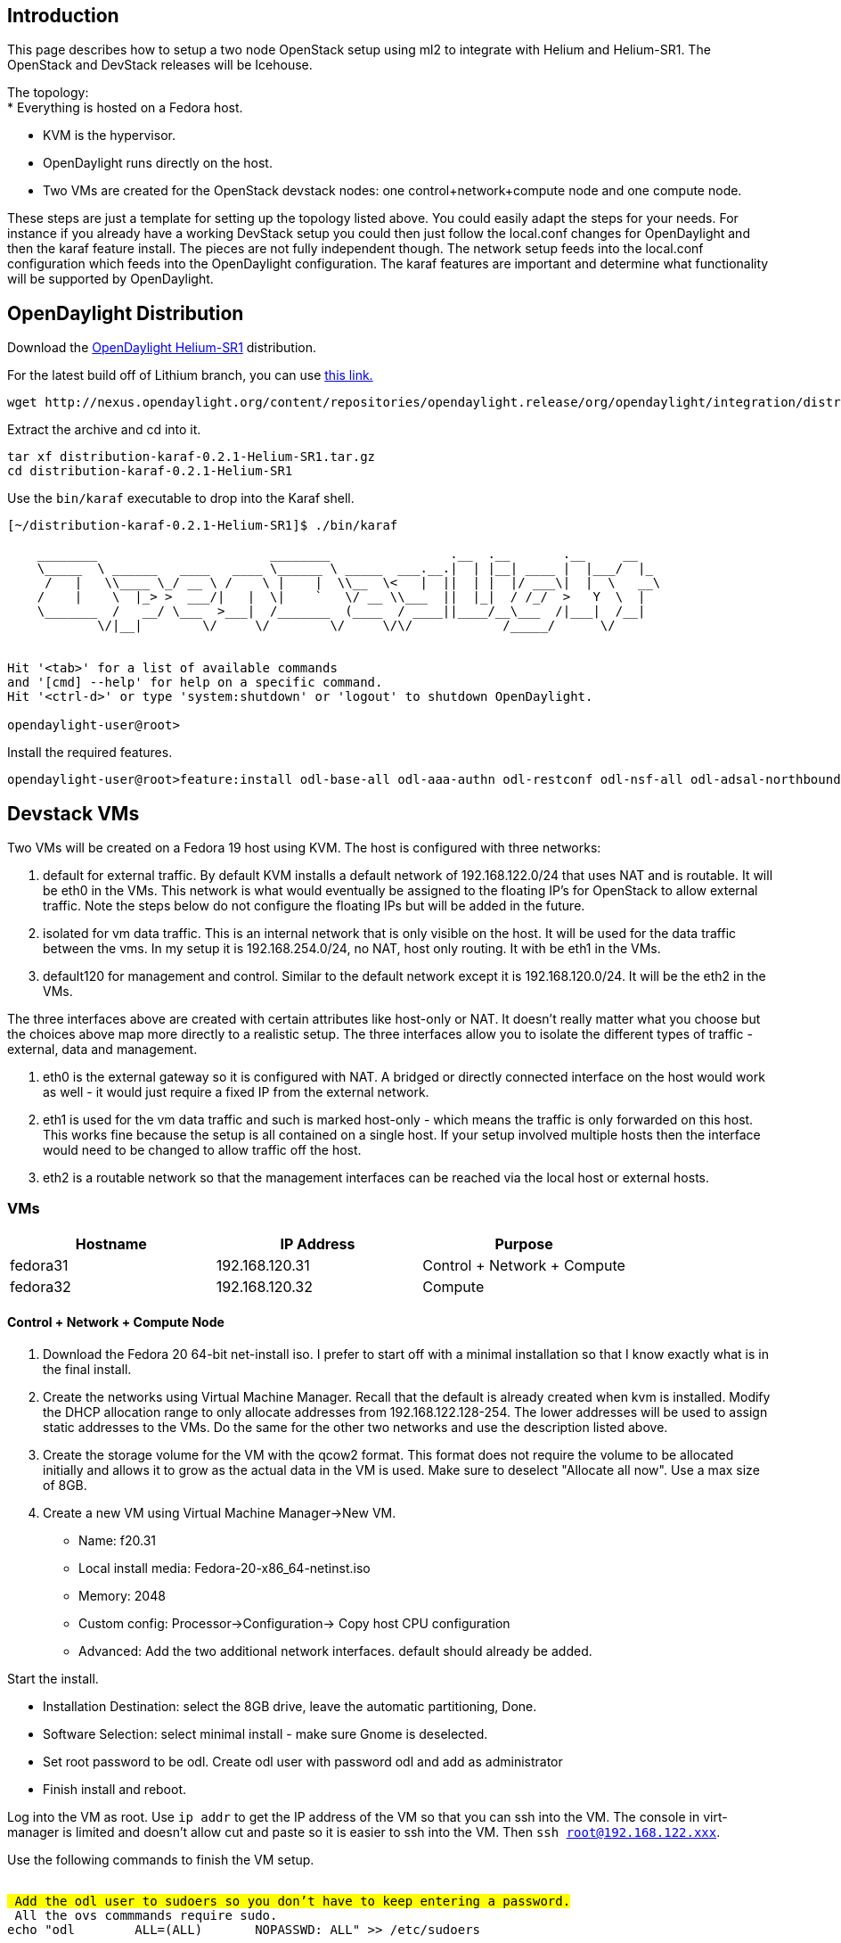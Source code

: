[[introduction]]
== Introduction

This page describes how to setup a two node OpenStack setup using ml2 to
integrate with Helium and Helium-SR1. The OpenStack and DevStack
releases will be Icehouse.

The topology: +
* Everything is hosted on a Fedora host.

* KVM is the hypervisor.
* OpenDaylight runs directly on the host.
* Two VMs are created for the OpenStack devstack nodes: one
control+network+compute node and one compute node.

These steps are just a template for setting up the topology listed
above. You could easily adapt the steps for your needs. For instance if
you already have a working DevStack setup you could then just follow the
local.conf changes for OpenDaylight and then the karaf feature install.
The pieces are not fully independent though. The network setup feeds
into the local.conf configuration which feeds into the OpenDaylight
configuration. The karaf features are important and determine what
functionality will be supported by OpenDaylight.

[[opendaylight-distribution]]
== OpenDaylight Distribution

Download the
http://www.opendaylight.org/software/downloads/helium-sr1[OpenDaylight
Helium-SR1] distribution.

For the latest build off of Lithium branch, you can use
https://nexus.opendaylight.org/content/repositories/opendaylight.snapshot/org/opendaylight/integration/distribution-karaf/0.3.0-SNAPSHOT/[this
link.]

----------------------------------------------------------------------------------------------------------------------------------------------------------------------------------------
wget http://nexus.opendaylight.org/content/repositories/opendaylight.release/org/opendaylight/integration/distribution-karaf/0.2.1-Helium-SR1/distribution-karaf-0.2.1-Helium-SR1.tar.gz
----------------------------------------------------------------------------------------------------------------------------------------------------------------------------------------

Extract the archive and cd into it.

-------------------------------------------------
tar xf distribution-karaf-0.2.1-Helium-SR1.tar.gz
cd distribution-karaf-0.2.1-Helium-SR1
-------------------------------------------------

Use the `bin/karaf` executable to drop into the Karaf shell.

-------------------------------------------------------------------------------------------
[~/distribution-karaf-0.2.1-Helium-SR1]$ ./bin/karaf
                                                                                           
    ________                       ________                .__  .__       .__     __       
    \_____  \ ______   ____   ____ \______ \ _____  ___.__.|  | |__| ____ |  |___/  |_     
     /   |   \\____ \_/ __ \ /    \ |    |  \\__  \<   |  ||  | |  |/ ___\|  |  \   __\    
    /    |    \  |_> >  ___/|   |  \|    `   \/ __ \\___  ||  |_|  / /_/  >   Y  \  |      
    \_______  /   __/ \___  >___|  /_______  (____  / ____||____/__\___  /|___|  /__|      
            \/|__|        \/     \/        \/     \/\/            /_____/      \/          
                                                                                           

Hit '<tab>' for a list of available commands
and '[cmd] --help' for help on a specific command.
Hit '<ctrl-d>' or type 'system:shutdown' or 'logout' to shutdown OpenDaylight.

opendaylight-user@root>
-------------------------------------------------------------------------------------------

Install the required features.

----------------------------------------------------------------------------------------------------------------------------------------------------------------------------------------
opendaylight-user@root>feature:install odl-base-all odl-aaa-authn odl-restconf odl-nsf-all odl-adsal-northbound odl-mdsal-apidocs odl-ovsdb-openstack odl-ovsdb-northbound odl-dlux-core
----------------------------------------------------------------------------------------------------------------------------------------------------------------------------------------

[[devstack-vms]]
== Devstack VMs

Two VMs will be created on a Fedora 19 host using KVM. The host is
configured with three networks:

1.  default for external traffic. By default KVM installs a default
network of 192.168.122.0/24 that uses NAT and is routable. It will be
eth0 in the VMs. This network is what would eventually be assigned to
the floating IP's for OpenStack to allow external traffic. Note the
steps below do not configure the floating IPs but will be added in the
future.
2.  isolated for vm data traffic. This is an internal network that is
only visible on the host. It will be used for the data traffic between
the vms. In my setup it is 192.168.254.0/24, no NAT, host only routing.
It with be eth1 in the VMs.
3.  default120 for management and control. Similar to the default
network except it is 192.168.120.0/24. It will be the eth2 in the VMs.

The three interfaces above are created with certain attributes like
host-only or NAT. It doesn't really matter what you choose but the
choices above map more directly to a realistic setup. The three
interfaces allow you to isolate the different types of traffic -
external, data and management.

1.  eth0 is the external gateway so it is configured with NAT. A bridged
or directly connected interface on the host would work as well - it
would just require a fixed IP from the external network.
2.  eth1 is used for the vm data traffic and such is marked host-only -
which means the traffic is only forwarded on this host. This works fine
because the setup is all contained on a single host. If your setup
involved multiple hosts then the interface would need to be changed to
allow traffic off the host.
3.  eth2 is a routable network so that the management interfaces can be
reached via the local host or external hosts.

[[vms]]
=== VMs

[cols=",,",options="header",]
|=====================================================
|Hostname |IP Address |Purpose
|fedora31 |192.168.120.31 |Control + Network + Compute
|fedora32 |192.168.120.32 |Compute
|=====================================================

[[control-network-compute-node]]
==== Control + Network + Compute Node

1.  Download the Fedora 20 64-bit net-install iso. I prefer to start off
with a minimal installation so that I know exactly what is in the final
install.
2.  Create the networks using Virtual Machine Manager. Recall that the
default is already created when kvm is installed. Modify the DHCP
allocation range to only allocate addresses from 192.168.122.128-254.
The lower addresses will be used to assign static addresses to the VMs.
Do the same for the other two networks and use the description listed
above.
3.  Create the storage volume for the VM with the qcow2 format. This
format does not require the volume to be allocated initially and allows
it to grow as the actual data in the VM is used. Make sure to deselect
"Allocate all now". Use a max size of 8GB.
4.  Create a new VM using Virtual Machine Manager->New VM.

* Name: f20.31
* Local install media: Fedora-20-x86_64-netinst.iso
* Memory: 2048
* Custom config: Processor->Configuration-> Copy host CPU configuration
* Advanced: Add the two additional network interfaces. default should
already be added.

Start the install.

* Installation Destination: select the 8GB drive, leave the automatic
partitioning, Done.
* Software Selection: select minimal install - make sure Gnome is
deselected.
* Set root password to be odl. Create odl user with password odl and add
as administrator
* Finish install and reboot.

Log into the VM as root. Use `ip addr` to get the IP address of the VM
so that you can ssh into the VM. The console in virt-manager is limited
and doesn't allow cut and paste so it is easier to ssh into the VM. Then
`ssh root@192.168.122.xxx`.

Use the following commands to finish the VM setup.

`` +
`# Add the odl user to sudoers so you don't have to keep entering a password.` +
`# All the ovs commmands require sudo.` +
`echo "odl        ALL=(ALL)       NOPASSWD: ALL" >> /etc/sudoers` +
`` +
`# Disable selinux to avoid any problems` +
`setenforce 0` +
`sed -i -e 's/SELINUX=enforcing/SELINUX=permissive/g' /etc/selinux/config` +
`` +
`# Use iptables instead of firewalld since that is what OpenStack uses.` +
`systemctl stop firewalld.service` +
`systemctl disable firewalld.service` +
`yum install -y iptables-services` +
`touch /etc/sysconfig/iptables` +
`systemctl enable iptables.service` +
`systemctl start iptables.service` +
`` +
`# Use network service instead of NetworkManager so` +
`# that we can uniquely define everything.` +
`systemctl stop NetworkManager.service` +
`systemctl disable NetworkManager.service` +
`systemctl enable network` +
`systemctl start network` +
`` +
`# Configure the network interfaces:` +
`# eth0: public` +
`# eth1: data` +
`# eth2: management and control` +
`cd /etc/sysconfig/network-scripts` +
`sed -i -e 's/^BOOTPROTO.*$/BOOTPROTO=none/' ifcfg-eth0` +
`sed -i -e 's/^BOOTPROTO.*$/BOOTPROTO=none/' ifcfg-eth1` +
`sed -i -e 's/^BOOTPROTO.*$/BOOTPROTO=none/' ifcfg-eth2` +
`sed -i -e 's/^ONBOOT.*$/ONBOOT=yes/' ifcfg-eth1` +
`sed -i -e 's/^ONBOOT.*$/ONBOOT=yes/' ifcfg-eth2` +
`sed -i -e 's/^UUID/#UUID/' ifcfg-eth0` +
`sed -i -e 's/^UUID/#UUID/' ifcfg-eth1` +
`sed -i -e 's/^UUID/#UUID/' ifcfg-eth2` +
`echo "IPADDR=$ipaddr" >> ifcfg-eth2` +
`echo "NETMASK=255.255.255.0" >> ifcfg-eth2` +
`echo "GATEWAY=192.168.120.1" >> ifcfg-eth2` +
`echo "DNS1=192.168.1.1" >> ifcfg-eth2` +
`` +
`# Add nodes in the setup to the hosts files.` +
`hostnamectl set-hostname fedora31` +
`echo "192.168.120.31 fedora31" >> /etc/hosts` +
`echo "192.168.120.32 fedora32" >> /etc/hosts` +
`` +
`# Install other applications.` +
`yum install -y git wget unzip net-tools bridge-utils` +
`` +
`# Setup samba to make is easier to transfer files back and forth.` +
`yum install samba` +
`chmod 777 /opt` +
`yum install -y samba` +
`yum install -y samba-client` +
`cat <<EOT>> /etc/samba/smb.conf` +
`[opt]` +
`        path = /opt` +
`        public = yes` +
`        writable = yes` +
`EOT` +
`echo -e "odl\nodl\n" | smbpasswd -a root` +
`echo -e "odl\nodl\n" | smbpasswd -a odl` +
`systemctl enable smb.service` +
`systemctl start smb.service` +
`smbcontrol smbd reload-config` +
`` +
`# Setup iptables to allow remote access to samba service` +
`iptables -I INPUT 2 -p udp -m udp --dport 137 -j ACCEPT` +
`iptables -I INPUT 2 -p udp -m udp --dport 138 -j ACCEPT` +
`iptables -I INPUT 2 -m state --state NEW -m tcp -p tcp --dport 139 -j ACCEPT` +
`iptables -I INPUT 2 -m state --state NEW -m tcp -p tcp --dport 445 -j ACCEPT` +
`iptables-save > /etc/sysconfig/iptables` +
`` +
`# Install the all important openvswitch.` +
`yum install -y openvswitch` +
`systemctl enable openvswitch` +
`systemctl start openvswitch` +
`lsmod | grep openv` +
`` +
`# Install mininet if you want it.` +
`#cd /opt` +
`#git clone git://github.com/mininet/mininet` +
`#git checkout -b 2.1.0p1 2.1.0p1` +
`#mininet/util/install.sh -n` +
`` +
`# Set up password-less ssh.` +
`# Later you will scp over the keys from the host.` +
`su - odl` +
`mkdir ~/.ssh` +
`chmod 700 .ssh` +
`` +
`# scp over id_pub.rsa. Do the next four commands from the host.` +
`export HOSTIP=192.168.120.31` +
`ssh odl@${HOSTIP} 'mkdir -p /home/odl/.ssh'` +
`scp /home/shague/.ssh/id_rsa.pub odl@${HOSTIP}:/home/odl/.ssh/authorized_keys` +
`ssh odl@${HOSTIP} 'chmod  700 /home/odl/.ssh'` +
`ssh odl@${HOSTIP} 'chmod  600 /home/odl/.ssh/*'` +
`# Do the same for root.` +
`sudo cp -rf ~odl/.ssh ~root` +
`` +
`# I like to add history search to recover previous commands.` +
`cat <<EOT>> ~/.bashrc` +
`# Bind Page UP/Page DOWN to the history search` +
`bind '"\e[A":history-search-backward'` +
`bind '"\e[B":history-search-forward'` +
`EOT` +
`` +
`mkdir -p /opt/tools` +
`git clone https://github.com/shague/odl_tools.git /opt/tools` +
`` +
`# Install devstack.` +
`git clone git://github.com/openstack-dev/devstack.git /opt/devstack` +
`# Switch to the Icehouse release` +
`cd /opt/devstack` +
`git checkout -b stable/icehouse origin/stable/icehouse` +
`` +
`# Check for any patches to OpenStack or devstack.` +
`# https://review.openstack.org/#/c/91844/` +
`` +
`# Log out and ssh back in as odl user.`

On your host you can use the following to transfer files back and forth
to the guest VMs:

`` +
`sudo mkdir /mnt/fedora31` +
`sudo mount -t cifs -o rw,username=odl,password=odl //192.168.120.31/opt /mnt/fedora31`

Reboot the VM and ssh back in.

Copy the tools and patches into the /opt/tools directory. Mount the opt
dir as above and copy the tools into the dir.

Use the following local.conf:

`` +
`[[local|localrc]]` +
`LOGFILE=/opt/logs/stack/stack.sh.log` +
`# Logging Section` +
`SCREEN_LOGDIR=/opt/logs/stack` +
`LOG_COLOR=False` +
`# Prevent refreshing of dependencies and DevStack recloning` +
`OFFLINE=True` +
`RECLONE=no` +
`VERBOSE=True` +
`` +
`disable_all_services` +
`` +
`# Core compute (glance+keystone+nova+vnc)` +
`enable_service g-api g-reg key n-api n-crt n-obj n-cpu n-cond n-sch n-novnc n-xvnc n-cauth` +
`# dashboard` +
`enable_service horizon` +
`# network` +
`# openvswitch, ml2` +
`#enable_service neutron q-agt q-dhcp q-l3 q-meta q-svc` +
`# opendaylight` +
`enable_service neutron q-dhcp q-l3 q-meta q-svc odl-compute` +
`# additional services` +
`enable_service mysql qpid tempest` +
`# load-balancer` +
`#enable_service q-lbaas` +
`` +
`#PUBLIC_INTERFACE=eth2` +
` ` +
`# Only needed on compute node` +
`HOST_IP=192.168.120.31` +
`HOST_NAME=fedora31` +
`SERVICE_HOST_NAME=fedora31` +
`SERVICE_HOST=192.168.120.31` +
`Q_HOST=$SERVICE_HOST` +
`` +
`#Q_PLUGIN=openvswitch` +
`#ENABLE_TENANT_VLANS=True` +
`#TENANT_VLAN_RANGE=2000:2999` +
`#PHYSICAL_NETWORK=physnet1` +
`## If using OVS_BRIDGE_MAPPINGS, you need to manually add the bridges.` +
`##OVS_BRIDGE_MAPPINGS=physnet1:br-eth1,physnet3:br-eth3` +
`##OVS_BRIDGE_MAPPINGS=physnet1:br-eth1` +
`#OVS_PHYSICAL_BRIDGE=br-eth1` +
`` +
`#FLAT_INTERFACE=eth1` +
`#FLAT_NETWORK_BRIDGE=br-eth1` +
`#PHYSICAL_NETWORK=physnet1` +
`#OVS_PHYSICAL_BRIDGE=br-eth1` +
`##Q_ML2_TENANT_NETWORK_TYPE=vlan` +
`#ENABLE_TENANT_TUNNELS=False` +
`#Q_AGENT_EXTRA_OVS_OPTS=(tenant_network_type=local)` +
`` +
`# openvswitch ml2` +
`#Q_PLUGIN=ml2` +
`#Q_ML2_PLUGIN_MECHANISM_DRIVERS=openvswitch,linuxbridge` +
`#Q_ML2_PLUGIN_TYPE_DRIVERS=flat,vlan` +
`##ML2_VLAN_RANGES=physnet1:2000:2999,physnet3:3000:3999` +
`#ML2_VLAN_RANGES=physnet1:2000:2999` +
`#ENABLE_TENANT_VLANS=True` +
`#PHYSICAL_NETWORK=physnet1` +
`#OVS_PHYSICAL_BRIDGE=br-eth1` +
`## If using OVS_BRIDGE_MAPPINGS, you need to manually add the bridges.` +
`##OVS_BRIDGE_MAPPINGS=physnet1:br-eth1,physnet3:br-eth3` +
`##OVS_BRIDGE_MAPPINGS=physnet1:br-eth1` +
`` +
`## openvswitch ml2 vlan+tunnels` +
`#Q_PLUGIN=ml2` +
`## all mechanism and type drivers are enabled by default` +
`##Q_ML2_PLUGIN_MECHANISM_DRIVERS=openvswitch,linuxbridge` +
`##Q_ML2_PLUGIN_TYPE_DRIVERS=flat,vlan,gre,vxlan` +
`##ML2_VLAN_RANGES=physnet1:2000:2999,physnet3:3000:3999` +
`#ML2_VLAN_RANGES=physnet1:2000:2999` +
`#ENABLE_TENANT_VLANS=True` +
`##ENABLE_TENANT_TUNNELS=True` +
`#PHYSICAL_NETWORK=physnet1` +
`#OVS_PHYSICAL_BRIDGE=br-eth1` +
`## If using OVS_BRIDGE_MAPPINGS, you need to manually add the bridges.` +
`##OVS_BRIDGE_MAPPINGS=physnet1:br-eth1,physnet3:br-eth3` +
`##OVS_BRIDGE_MAPPINGS=physnet1:br-eth1` +
`` +
`# opendaylight ml2 vlan and gre tunnels` +
`ODL_MGR_IP=192.168.120.1` +
`Q_PLUGIN=ml2` +
`Q_ML2_PLUGIN_MECHANISM_DRIVERS=openvswitch,linuxbridge,opendaylight` +
`Q_ML2_PLUGIN_TYPE_DRIVERS=vlan,gre,vxlan` +
`ML2_VLAN_RANGES=physnet1:2000:2999` +
`ENABLE_TENANT_VLANS=True` +
`##ENABLE_TENANT_TUNNELS=True` +
`##Q_ML2_TENANT_NETWORK_TYPE=gre` +
`##PHYSICAL_NETWORK=physnet1` +
`##OVS_PHYSICAL_BRIDGE=br-eth1` +
`##OVS_BRIDGE_MAPPINGS=physnet1:eth1,physnet3:eth3` +
`##OVS_BRIDGE_MAPPINGS=physnet1:br-eth1` +
`##ODL_PROVIDER_MAPPINGS=physnet1:eth1` +
`##NEUTRON_REPO=https://github.com/CiscoSystems/neutron.git` +
`##NEUTRON_BRANCH=odl_ml2` +
`` +
`VNCSERVER_PROXYCLIENT_ADDRESS=192.168.120.31` +
`VNCSERVER_LISTEN=0.0.0.0` +
`` +
`#FLOATING_RANGE=192.168.122.8/29` +
`#PUBLIC_NETWORK_GATEWAY=192.168.122.1` +
`#Q_FLOATING_ALLOCATION_POOL=start=192.168.122.10,end=192.168.122.14` +
`MYSQL_HOST=$SERVICE_HOST` +
`RABBIT_HOST=$SERVICE_HOST` +
`GLANCE_HOSTPORT=$SERVICE_HOST:9292` +
`KEYSTONE_AUTH_HOST=$SERVICE_HOST` +
`KEYSTONE_SERVICE_HOST=$SERVICE_HOST` +
` ` +
`MYSQL_PASSWORD=mysql` +
`RABBIT_PASSWORD=rabbit` +
`QPID_PASSWORD=rabbit` +
`SERVICE_TOKEN=service` +
`SERVICE_PASSWORD=admin` +
`ADMIN_PASSWORD=admin` +
`` +
`GLANCE_BRANCH=stable/icehouse` +
`HORIZON_BRANCH=stable/icehouse` +
`KEYSTONE_BRANCH=stable/icehouse` +
`NOVA_BRANCH=stable/icehouse` +
`NEUTRON_BRANCH=stable/icehouse` +
`SWIFT_BRANCH=stable/icehouse` +
`#CLIFF_BRANCH=stable/icehouse` +
`#TEMPEST_BRANCH=stable/icehouse` +
`CINDER_BRANCH=stable/icehouse` +
`HEAT_BRANCH=stable/icehouse` +
`TROVE_BRANCH=stable/icehouse` +
`CEILOMETER_BRANCH=stable/icehouse` +
`` +
`[[post-config|/etc/neutron/plugins/ml2/ml2_conf.ini]]` +
`[ml2_odl]` +
`url=http://192.168.120.1:8080/controller/nb/v2/neutron` +
`username=admin` +
`password=admin` +
`` +
`[agent]` +
`minimize_polling=True`

Set OFFLINE to False and RECLONE to yes for the first run. This will
ensure that all the openstack components are downloaded and installed.
After a successful run, reset the values back to True and no. This will
lock your devstack.

Some things to note in the local.conf:

* disable_all_services: start off clean and add everything you want
* enable_service odl-compute: This is how openstack and opendaylight
integrate
* ODL_PROVIDER_MAPPINGS=physnet1:eth1: This value should be set by
default with devstack so you don't need to change this value. This value
is similar to OVS_BRIDGE_MAPPINGS where the openstack physical network
is mapped to a bridge, but here it is mapped to the physical network
interface. You will notice later in the neutron cli that the physnet1 is
specified. This instructs OpenDaylight to use the eth1 interface for the
vlan traffic between the guests. You could add additional interfaces to
support more networks by using:
ODL_PROVIDER_MAPPINGS=physnet1:eth1,physnet3:eth3 and indicating the
physnetN in the neutron cli.
* url=http://192.168.120.1:8080/controller/nb/v2/neutron: This is the
address of the OpenDaylight controller which in our setup is running on
the host at 192.168.120.1.

Start up stack.sh for the first run and see if it comes up. Add the
patches below and runs stack.sh again. When it looks good (which means
your tests worked) set OFFLINE to True and RECLONE to no to lock the
source down. DevStack uses these two config variables to determine when
yo download new source. If left to True and yes then each new stack.sh
will connect to the network and download any new source. This puts you
on the bleeding edge. It isn't so bad with our setup here, though, since
the branches are set with "GLANCE_BRANCH=stable/icehouse". I would still
suggest disabling the updates to remove any confusion. If you do want to
grab the latest you will need to use True and yes. If you want to us a
release after Icehouse then also modify or remove the BRANCH config.

I had issues with the mysql root password and resolved by resetting the
root password. You will see an error when you stack that says something
about passwords as shown below. This fix is only needed on the control
node since it only uses mysql. Somehow the mysql database has a
different root password that what is configured in the local.conf so we
need to set it to match the local.conf.

`` +
`2014-05-30 15:11:05.614 | + mysql -uroot -pmysql -h192.168.120.31 -e 'DROP DATABASE IF EXISTS keystone;'` +
`2014-05-30 15:11:05.616 | ERROR 1045 (28000): Access denied for user 'root'@'fedora31' (using password: YES)` +
`http://dev.mysql.com/doc/refman/5.5/en/default-privileges.html` +
`root password was "" so` +
`*** Also make sure PASSWORD matches what is in local.conf` +
`mysql --user=root --password="" mysql` +
`#shell> mysql -u root` +
`mysql> UPDATE mysql.user SET Password = PASSWORD('mysql')` +
`    -> WHERE User = 'root';` +
`mysql> FLUSH PRIVILEGES;` +
`mysql> exit`

Apply any patches. First checkout a branch to add your modifications: cd
/opt/devstack; git checkout -b tweaks.

\1. Icehouse does not have the vlan support. Post-Icehouse release
should have the patch already. https://review.openstack.org/#/c/91844/

`cd /opt/stack/neutron` +
`patch --verbose -p1 -i /opt/tools/os_vlan_patch.txt`

\2. Disable all the sql logging so it doesn't use up all the filesystem
space. This is only an issue if you use the setup a lot. By default
devstack sets up mysql to log all the sql commands. Our setup here only
has an 8Gb drive so this uses valuable space.

`cd /opt/devstack` +
`patch --verbose -p1 -i /opt/tools/sql_patch.txt`

- This patch was rejected for some reason so manually edit the file
since it is just a single edit of a conf file.

\3. Public bridge race conditions: +
https://review.openstack.org/#/c/99414/

`patch --verbose -p1 -i /opt/tools/maywait_patch.txt`

\4. Don't create any projects or networks during stack. By default stack
creates a demo and admin project with networks. OpenDaylight wants to
control the setup so I prefer to start off clean and avoid any
misunderstandings.

`patch --verbose -p1 -i /opt/tools/initial_network_patch.txt`

Rerun stack.sh. In between runs I use the /opt/tools/osreset.sh script.
This does a deeper clean of all the openstack files along with the
openvswitch logging. It calls unstack.sh as part of the process. Again,
this is all about getting a clean setup. It is amazing how remnants left
over from a previous stack can pollute the current stack.

Run some tests to see if the OpenDaylight and OpenStack integration
works.

`` +
`source openrc admin admin` +
`neutron net-create vlan-net --provider:network_type vlan --provider:segmentation_id 2001 --provider:physical_network physnet1` +
`neutron subnet-create vlan-net 10.100.1.0/24 --name vlan-subnet` +
`neutron router-create vlan-rtr` +
`sleep 2` +
`neutron router-interface-add vlan-rtr vlan-subnet` +
`source openrc admin admin` +
`nova boot --flavor m1.nano --image $(nova image-list | grep 'uec\s' | awk '{print $2}' | tail -1) --nic net-id=$(neutron net-list | grep -w vlan-net | awk '{print $2}') vm1 --availability_zone=nova:fedora31` +
`sleep 1` +
`nova get-vnc-console vm1 novnc` +
`` +
`ip netns` +
`sudo ip netns exec <namespace> ping 10.100.1.1` +
`sudo ip netns exec <namespace> ping 10.100.1.2` +
`sudo ip netns exec <namespace> ping 10.100.1.3`

The pings are to ensure the networking is correct. You could also ssh
into the vm1 or open the vcn console. You can also run the
/opt/tools/osdbg.sh script and see how all the interfaces, bridges,
ports and flows look.

Do another osreset.sh to clean the image and then shutdown,
`sudo shutdown now`. Next we will clone the image for the compute node.

[[compute-node]]
==== Compute Node

1.  Clone the f20.31 VM.
2.  Make note of the mac's for the three interfaces. The last three
octets for each interface will be different. We will need to change
those values in the cloned VM's ifcfg-ethx scripts.
3.  Start VM, login as root and make the following changes:

* ** hostnamectl set-hostname fedora32
** edit /etc/hosts localhost line to be fedora32
** cd /etc/network-scripts
** vi ifcfg-eth0, 1, 2
*** change mac for all three interfaces to the new value. You can look
back in virt-manager in the VM details or use `ip link` to see the macs.
*** eth2: also change ip to 192.168.120.32
** systemctl restart network

Use the following local.conf.

`` +
`[[local|localrc]]` +
`LOGFILE=/opt/logs/stack/stack.sh.log` +
`SCREEN_LOGDIR=/opt/logs/stack` +
`LOG_COLOR=False` +
`# Prevent refreshing of dependencies and DevStack recloning` +
`OFFLINE=True` +
`RECLONE=no` +
`VERBOSE=True` +
`` +
`disable_all_services` +
`# openvswitch` +
`#enable_service neutron q-agt n-cpu qpid n-novnc` +
`` +
`#opendaylight` +
`enable_service neutron q- n-cpu qpid n-novnc odl-compute` +
`` +
`HOST_IP=192.168.120.32` +
`HOST_NAME=fedora32` +
`SERVICE_HOST_NAME=fedora31` +
`SERVICE_HOST=192.168.120.31` +
`Q_HOST=$SERVICE_HOST` +
`` +
`#Q_PLUGIN=openvswitch` +
`#ENABLE_TENANT_VLANS=True` +
`#TENANT_VLAN_RANGE=2000:2999` +
`#PHYSICAL_NETWORK=physnet1` +
`#OVS_PHYSICAL_BRIDGE=br-eth1` +
`## If using OVS_BRIDGE_MAPPINGS, you need to create the bridges manually.` +
`##OVS_BRIDGE_MAPPINGS=physnet1:br-eth1` +
`` +
`# openvswitch ml2` +
`#Q_PLUGIN=ml2` +
`#Q_ML2_PLUGIN_MECHANISM_DRIVERS=openvswitch,linuxbridge` +
`#Q_ML2_PLUGIN_TYPE_DRIVERS=vlan,flat` +
`###ML2_VLAN_RANGES=physnet1:2000:2999,physnet3:3000:3999` +
`#ML2_VLAN_RANGES=physnet1:2000:2999` +
`#ENABLE_TENANT_VLANS=True` +
`#PHYSICAL_NETWORK=physnet1` +
`#OVS_PHYSICAL_BRIDGE=br-eth1` +
`## If using OVS_BRIDGE_MAPPINGS, you need to create the bridges manually.` +
`##OVS_BRIDGE_MAPPINGS=physnet1:br-eth1,physnet3:br-eth3` +
`##OVS_BRIDGE_MAPPINGS=physnet1:br-eth1` +
`` +
`# openvswitch ml2 vlan+tunnels` +
`#Q_PLUGIN=ml2` +
`# all mechanism and type drivers are enabled by default` +
`##Q_ML2_PLUGIN_MECHANISM_DRIVERS=openvswitch,linuxbridge` +
`##Q_ML2_PLUGIN_TYPE_DRIVERS=flat,vlan,gre,vxlan` +
`##ML2_VLAN_RANGES=physnet1:2000:2999,physnet3:3000:3999` +
`#ML2_VLAN_RANGES=physnet1:2000:2999` +
`#ENABLE_TENANT_VLANS=True` +
`#ENABLE_TENANT_TUNNELS=True` +
`#PHYSICAL_NETWORK=physnet1` +
`#OVS_PHYSICAL_BRIDGE=br-eth1` +
`## If using OVS_BRIDGE_MAPPINGS, you need to manually add the bridges.` +
`##OVS_BRIDGE_MAPPINGS=physnet1:br-eth1,physnet3:br-eth3` +
`##OVS_BRIDGE_MAPPINGS=physnet1:br-eth1` +
`` +
`# opendaylight ml2` +
`ODL_MGR_IP=192.168.120.1` +
`Q_PLUGIN=ml2` +
`#Q_ML2_PLUGIN_MECHANISM_DRIVERS=opendaylight` +
`##Q_ML2_PLUGIN_TYPE_DRIVERS=flat,vlan,gre,vxlan` +
`##ML2_VLAN_RANGES=physnet1:2000:2999,physnet3:3000-3999` +
`ENABLE_TENANT_VLANS=True` +
`ENABLE_TENANT_TUNNELS=True` +
`##Q_ML2_TENANT_NETWORK_TYPE=gre` +
`####PHYSICAL_NETWORK=physnet1` +
`####PHYSICAL_NETWORK=default` +
`####OVS_PHYSICAL_BRIDGE=br-eth1` +
`### If using OVS_BRIDGE_MAPPINGS, you need to create the bridges manually.` +
`###OVS_BRIDGE_MAPPINGS=physnet1:eth1:physnet3:eth3` +
`ODL_PROVIDER_MAPPINGS=physnet1:eth1` +
`##NEUTRON_REPO=https://github.com/CiscoSystems/neutron.git` +
`##NEUTRON_BRANCH=odl_ml2` +
`` +
`VNCSERVER_PROXYCLIENT_ADDRESS=192.168.120.32` +
`VNCSERVER_LISTEN=0.0.0.0` +
`` +
`#FLOATING_RANGE=192.168.122.0/28` +
`#PUBLIC_NETWORK_GATEWAY=192.168.122.1` +
`#Q_FLOATING_ALLOCATION_POOL=start=192.168.122.10,end=192.168.122.15` +
`` +
`MYSQL_HOST=$SERVICE_HOST` +
`RABBIT_HOST=$SERVICE_HOST` +
`GLANCE_HOSTPORT=$SERVICE_HOST:9292` +
`KEYSTONE_AUTH_HOST=$SERVICE_HOST` +
`KEYSTONE_SERVICE_HOST=$SERVICE_HOST` +
`` +
`MYSQL_PASSWORD=mysql` +
`RABBIT_PASSWORD=rabbit` +
`QPID_PASSWORD=rabbit` +
`SERVICE_TOKEN=service` +
`SERVICE_PASSWORD=admin` +
`ADMIN_PASSWORD=admin` +
`` +
`[[post-config|/etc/neutron/plugins/ml2/ml2_conf.ini]]` +
`[ml2_odl]` +
`url=http://192.168.120.1:8080/controller/nb/v2/neutron` +
`username=admin` +
`password=admin` +
`` +
`[agent]` +
`minimize_polling=True`

Now the big test. Repeat the previous test for fedora31. Make sure ODL
is running with the required features. stack.sh fedora31, create the
vlan network, subnet and router. Spin up vm1. Verify it looks good. Then
do the following to spin up a vm on fedora32. Run these commands on
fedora31 since that is the OpenStack control and network node.

`` +
`nova boot --flavor m1.nano --image $(nova image-list | grep 'uec\s' | awk '{print $2}' | tail -1) --nic net-id=$(neutron net-list | grep -w vlan-net | awk '{print $2}') vm2 --availability_zone=nova:fedora32` +
`sleep 1` +
`nova get-vnc-console vm2 novnc` +
`` +
`sudo ip netns exec <namespace> ping 10.100.1.4`

Run the /opt/tools/osdbg.sh script on both nodes. You should see
something similar to what is shown in the VLAN networking
troubleshooting section below.

The ports should be mapped as follows:

1.  qr-xxx: router port, 10.100.1.1
2.  eth1: vlan traffic
3.  tap-xxx: vm port, 10.100.1.2
4.  tap-xxx: dhcp port, 10.100.1.3

The relevant flows for vlan networking:

1.  Tagged traffic coming from the network is passed to the next table.
2.  Any traffic not matched by later flows from the local ports on the
bridge are dropped.
3.  Traffic coming from the vms is tagged and passed to the next table.
4.  Tagged broadcast traffic is flooded.
5.  Tagged traffic not matched by other flows is forwarded out the eth1
port to the network.
6.  Tagged traffic destined for on of the local ports is stripped of the
tagged and forwarded to the local port.

[[tunnels]]
== Tunnels

`` +
`source openrc admin admin` +
`neutron net-create vx-net --provider:network_type vxlan --provider:segmentation_id 1400` +
`neutron subnet-create vx-net 10.100.5.0/24 --name vx-subnet` +
`neutron router-create vx-rtr` +
`neutron router-interface-add vx-rtr vx-subnet` +
`nova boot --flavor m1.nano --image $(nova image-list | grep 'uec\s' | awk '{print $2}' | tail -1) --nic net-id=$(neutron net-list | grep -w vx-net | awk '{print $2}') vmvx1 --availability_zone=nova:fedora31` +
`nova boot --flavor m1.nano --image $(nova image-list | grep 'uec\s' | awk '{print $2}' | tail -1) --nic net-id=$(neutron net-list | grep -w vx-net | awk '{print $2}') vmvx2 --availability_zone=nova:fedora32` +
`nova get-vnc-console vmvx1 novnc` +
`nova get-vnc-console vmvx2 novnc`

Use the `osdbg.sh` script to dump the flows. They should look like what
is shown in the Tunnel Networking Troubleshooting section.

[[mininet]]
== Mininet

The current git repo of mininet supports OpenFlow 1.3 so there is no
need to patch the source. You can safely ignore any instructions
indicating needing to patch the source.

When using mininet with ovsdb you should not install the
odl-ovsdl-openstack feature. That feature is important when using
OpenStack and will take full control over the ovsdb and ovs instances
which is likely not what you want with mininet.

Also be aware that mininet seems to upset the openvswitch service. This
is only an issue if you want to stop and restart openvswitch via
`sudo systemctl restart openvswitch.service`. The service will fail to
restart if mininet has been run on the system during this boot cycle. A
reboot of the guest VM fixes the issue. Realize that running mininet
again will cause the issue again.

Disable auto configuration of bridges when connected to OpenDaylight
with ovsdb. By default the ODL ovsdb wants full controll over the
bridges. ovsdb will attempt to force the bridges to OpenFlow 1.3 and set
its controller to OpenDaylight. This causes duplicate datapath's within
the openflowplpugin and the connection will flap. The below modification
must be made before starting OpenDaylight.

`vi distribution-karaf-0.2.1-Helium-SR1/etc/custom.properties` +
`ovsdb.autoconfigurecontroller=false`

Install the required features. Also install odl-ovsdb-northbound if you
want to use the ovsdb northbound REST APIs.

`` +
`feature:install odl-base-all odl-aaa-authn odl-restconf odl-adsal-northbound odl-mdsal-apidocs odl-l2switch-switch` +
`feature:install odl-ovsdb-northbound`

Configure the ovsdb instance to connect to OpenDaylight:

`sudo ovs-vsctl set-manager tcp:192.168.120.1:6640`

Start mininet. The below will start mininet using OpenFlow 1.3 and
create a three-switch tree.

`` +
`sudo mn --mac --switch=ovsk,protocols=OpenFlow13 --controller=remote,ip=192.168.120.1,port=6653 --topo=tree,3`

The following are some example northbound REST APIs. Recognize that the
older ad-sal APIS use port 8080 and are identified with "nb/v2". The
ovsdb APIs are using "ovsdb/nb/v2". The newer md-sal APIs use port 8181
and restconf in the URI's. Also notice the use of config or operational
in the URI - to set a value you would use the config form and to see
current values use operational.

Use the following definitions for the variables:

* controllerHost: 192.168.120.1
* controllerPort: 8080, this is for ad-sal
* controllerPortMDSAL: 8181, this is for md-sal

`` +
`http://{{controllerHost}}:{{controllerPort}}/controller/nb/v2/connectionmanager/nodes/` +
`http://{{controllerHost}}:{{controllerPort}}/controller/nb/v2/connectionmanager/node/OVS/192.168.120.31:34987` +
`http://{{controllerHost}}:{{controllerPort}}/ovsdb/nb/v2/node/OVS/HOST1/tables/controller/rows` +
`` +
`http://{{controllerHost}}:{{controllerPortMDSAL}}/restconf/operational/opendaylight-inventory:nodes/` +
`http://{{controllerHost}}:{{controllerPortMDSAL}}/restconf/operational/network-topology:network-topology/` +
`http://localhost:8181/apidoc/explorer` +
`` +
`http://{{controllerHost}}:{{controllerPort}}/ovsdb/nb/v3/node` +
`http://{{controllerHost}}:{{controllerPort}}/ovsdb/nb/v3/node/OVS|192.168.120.31:48161` +
`http://{{controllerHost}}:{{controllerPort}}/ovsdb/nb/v3/node/OVS|192.168.120.31:48161/database/Open_vSwitch/table/Open_vSwitch`

The following pages detail the APIs:

https://wiki.opendaylight.org/view/OpenDaylight_Controller:REST_Reference_and_Authentication[ad-sal
REST APIs]

https://wiki.opendaylight.org/view/OpenDaylight_Controller:RESTCONF_Northbound_APIs[md-sal
REST APIs]

OVSDB:Northbound

[[troubleshooting]]
== Troubleshooting

[[odl-ovsdb-logging]]
=== ODL OVSDB Logging

By default the karaf distribution will log ovsdb at the INFO level. More
verbose logging can be enabled from the karaf shell with:

`log:set TRACE org.opendaylight.ovsdb` +
`log:set INFO org.opendaylight.ovsdb.lib` +
`log:set DEBUG org.opendaylight.ovsdb.openstack.netvirt.impl.TenantNetworkManagerImpl` +
`log:set INFO org.opendaylight.ovsdb.plugin.md.OvsdbInventoryManager` +
`log:set TRACE org.opendaylight.controller.networkconfig.neutron`

To see the logs you can use one of the two variants below:

`log:display` +
`log:tail ` +
`***hit ctrl-c to break from the log:tail`

You can also find the logs in: `data/log/karaf.log`

If you would like the logging enabled when starting the karaf shell add
similar lines to the cfg files:

`edit org.ops4j.pax.logging.cfg` +
`log4j.logger.org.opendaylight.ovsdb = TRACE` +
`log4j.logger.org.opendaylight.ovsdb.lib = INFO` +
`log4j.logger.org.opendaylight.ovsdb.openstack.netvirt.impl.TenantNetworkManagerImpl = DEBUG` +
`log4j.logger.org.opendaylight.ovsdb.plugin.md.OvsdbInventoryManager = INFO` +
`log4j.logger.org.opendaylight..controller.networkconfig.neutron = TRACE`

[[openstack-and-ovsdb]]
=== OpenStack and OVSDB

[[initial-connection-from-ovsdb-nodes-to-odl-ovsdb]]
==== Initial connection from ovsdb nodes to odl ovsdb

The following commands can be used to verify that the connection between
the node and odl is good. The example output below should be seen as
soon as the node connects to odl.

The simplest check to to see if the node has connected to odl. ODL will
be the Manager for the node and the connection status is seen via
is_connected. The value should be true if it is connected.

The br-int and br-ex bridges (or switches) will have the Controller set
to ODL also. The value for is_connected should be true if it is
connected. Your setup may not have br-ex since ODL will not create that
bridge and it is created via devstack. br-ex is also only created for
openstack network nodes and not simple compute nodes.

` sudo ovs-vsctl show` +
`e2e10ede-24c3-40af-9658-cef155b6d756` +
`    Manager "tcp:192.168.120.1:6640"` +
`        is_connected: true` +
`    Bridge br-int` +
`        Controller "tcp:192.168.120.1:6633"` +
`            is_connected: true` +
`        fail_mode: secure` +
`        Port br-int` +
`            Interface br-int` +
`    Bridge br-ex` +
`        Controller "tcp:192.168.120.1:6633"` +
`            is_connected: true` +
`        Port br-ex` +
`            Interface br-ex` +
`                type: internal` +
`    ovs_version: "2.3.0"`

Next check that the ODL OVSDB has successfully programmed the br-int
with the openflow pipeline.

`sudo ovs-ofctl --protocol=OpenFlow13 dump-flows br-int` +
`OFPST_FLOW reply (OF1.3) (xid=0x2):` +
` cookie=0x0, duration=10.130s, table=0, n_packets=0, n_bytes=0, priority=0 actions=goto_table:20` +
` cookie=0x0, duration=10.980s, table=0, n_packets=0, n_bytes=0, dl_type=0x88cc actions=CONTROLLER:65535` +
` cookie=0x0, duration=9.628s, table=20, n_packets=0, n_bytes=0, priority=0 actions=goto_table:30` +
` cookie=0x0, duration=9.124s, table=30, n_packets=0, n_bytes=0, priority=0 actions=goto_table:40` +
` cookie=0x0, duration=8.620s, table=40, n_packets=0, n_bytes=0, priority=0 actions=goto_table:50` +
` cookie=0x0, duration=8.114s, table=50, n_packets=0, n_bytes=0, priority=0 actions=goto_table:60` +
` cookie=0x0, duration=7.611s, table=60, n_packets=0, n_bytes=0, priority=0 actions=goto_table:70` +
` cookie=0x0, duration=7.108s, table=70, n_packets=0, n_bytes=0, priority=0 actions=goto_table:80` +
` cookie=0x0, duration=6.600s, table=80, n_packets=0, n_bytes=0, priority=0 actions=goto_table:90` +
` cookie=0x0, duration=6.097s, table=90, n_packets=0, n_bytes=0, priority=0 actions=goto_table:100` +
` cookie=0x0, duration=5.594s, table=100, n_packets=0, n_bytes=0, priority=0 actions=goto_table:110` +
` cookie=0x0, duration=5.082s, table=110, n_packets=0, n_bytes=0, priority=0 actions=drop`

From the karaf shell use `log:display` or `log:tail` to show the logs.
Look for `Add node to ovsdb inventory service OVS|192.168.120.31:44383`.
From there you can look at the ovsdb db with
`printCache "OVS|192.168.120.31:44383"`.

[[vlan-networking]]
==== VLAN networking

Assuming the above connections are good you can then create networks. In
this example vlan network is used. vlan networks were created. Notice
the extra flows installed to allow traffic from the router namespace mac
address and to map the traffic to the internal vlan and external vlan.

`sudo ovs-ofctl --protocol=OpenFlow13 dump-flows br-int` +
`OFPST_FLOW reply (OF1.3) (xid=0x2):` +
` cookie=0x0, duration=309.773s, table=0, n_packets=0, n_bytes=0, in_port=2,dl_vlan=2001 actions=goto_table:20` +
` cookie=0x0, duration=3669.887s, table=0, n_packets=158, n_bytes=8258, priority=0 actions=goto_table:20` +
` cookie=0x0, duration=311.307s, table=0, n_packets=0, n_bytes=0, priority=8192,in_port=1 actions=drop` +
` cookie=0x0, duration=311.800s, table=0, n_packets=8, n_bytes=648, in_port=1,vlan_tci=0x0000/0x1fff,dl_src=fa:16:3e:33:5e:8f actions=push_vlan:0x8100,set_field:6097->vlan_vid,goto_table:20` +
` cookie=0x0, duration=3670.737s, table=0, n_packets=0, n_bytes=0, dl_type=0x88cc actions=CONTROLLER:65535` +
` cookie=0x0, duration=3669.385s, table=20, n_packets=166, n_bytes=8906, priority=0 actions=goto_table:30` +
` cookie=0x0, duration=3668.881s, table=30, n_packets=166, n_bytes=8906, priority=0 actions=goto_table:40` +
` cookie=0x0, duration=3668.377s, table=40, n_packets=166, n_bytes=8906, priority=0 actions=goto_table:50` +
` cookie=0x0, duration=3667.871s, table=50, n_packets=166, n_bytes=8906, priority=0 actions=goto_table:60` +
` cookie=0x0, duration=3667.368s, table=60, n_packets=166, n_bytes=8906, priority=0 actions=goto_table:70` +
` cookie=0x0, duration=3666.865s, table=70, n_packets=166, n_bytes=8906, priority=0 actions=goto_table:80` +
` cookie=0x0, duration=3666.357s, table=80, n_packets=166, n_bytes=8906, priority=0 actions=goto_table:90` +
` cookie=0x0, duration=3665.854s, table=90, n_packets=166, n_bytes=8906, priority=0 actions=goto_table:100` +
` cookie=0x0, duration=3665.351s, table=100, n_packets=166, n_bytes=8906, priority=0 actions=goto_table:110` +
` cookie=0x0, duration=3664.839s, table=110, n_packets=161, n_bytes=8516, priority=0 actions=drop` +
` cookie=0x0, duration=309.267s, table=110, n_packets=2, n_bytes=140, priority=16384,dl_vlan=2001,dl_dst=01:00:00:00:00:00/01:00:00:00:00:00 actions=output:2,pop_vlan,output:1` +
` cookie=0x0, duration=310.277s, table=110, n_packets=3, n_bytes=250, priority=8192,dl_vlan=2001 actions=output:2` +
` cookie=0x0, duration=310.778s, table=110, n_packets=0, n_bytes=0, dl_vlan=2001,dl_dst=fa:16:3e:33:5e:8f actions=pop_vlan,output:1`

If you then spin up two vms you will get the following output. Notice
that there are two more mac address. One is for the dhcp namespace and
the other is for the vm. On the other compute node you would only see
the one mac address for the vm mac since that node does not have the
router and dhcp namespaces.

`sudo ovs-ofctl --protocol=OpenFlow13 dump-flows br-int` +
`OFPST_FLOW reply (OF1.3) (xid=0x2):` +
` cookie=0x0, duration=943.978s, table=0, n_packets=0, n_bytes=0, in_port=2,dl_vlan=2001 actions=goto_table:20` +
` cookie=0x0, duration=4304.092s, table=0, n_packets=478, n_bytes=24961, priority=0 actions=goto_table:20` +
` cookie=0x0, duration=112.521s, table=0, n_packets=0, n_bytes=0, priority=8192,in_port=3 actions=drop` +
` cookie=0x0, duration=945.512s, table=0, n_packets=0, n_bytes=0, priority=8192,in_port=1 actions=drop` +
` cookie=0x0, duration=109.507s, table=0, n_packets=0, n_bytes=0, priority=8192,in_port=4 actions=drop` +
` cookie=0x0, duration=946.005s, table=0, n_packets=23, n_bytes=1334, in_port=1,vlan_tci=0x0000/0x1fff,dl_src=fa:16:3e:33:5e:8f actions=push_vlan:0x8100,set_field:6097->vlan_vid,goto_table:20` +
` cookie=0x0, duration=113.019s, table=0, n_packets=17, n_bytes=1934, in_port=3,vlan_tci=0x0000/0x1fff,dl_src=fa:16:3e:24:bf:21 actions=push_vlan:0x8100,set_field:6097->vlan_vid,goto_table:20` +
` cookie=0x0, duration=110.008s, table=0, n_packets=18, n_bytes=1860, in_port=4,vlan_tci=0x0000/0x1fff,dl_src=fa:16:3e:a1:24:c4 actions=push_vlan:0x8100,set_field:6097->vlan_vid,goto_table:20` +
` cookie=0x0, duration=4304.942s, table=0, n_packets=0, n_bytes=0, dl_type=0x88cc actions=CONTROLLER:65535` +
` cookie=0x0, duration=4303.590s, table=20, n_packets=536, n_bytes=30089, priority=0 actions=goto_table:30` +
` cookie=0x0, duration=4303.086s, table=30, n_packets=536, n_bytes=30089, priority=0 actions=goto_table:40` +
` cookie=0x0, duration=4302.582s, table=40, n_packets=536, n_bytes=30089, priority=0 actions=goto_table:50` +
` cookie=0x0, duration=4302.076s, table=50, n_packets=536, n_bytes=30089, priority=0 actions=goto_table:60` +
` cookie=0x0, duration=4301.573s, table=60, n_packets=536, n_bytes=30089, priority=0 actions=goto_table:70` +
` cookie=0x0, duration=4301.070s, table=70, n_packets=536, n_bytes=30089, priority=0 actions=goto_table:80` +
` cookie=0x0, duration=4300.562s, table=80, n_packets=536, n_bytes=30089, priority=0 actions=goto_table:90` +
` cookie=0x0, duration=4300.059s, table=90, n_packets=536, n_bytes=30089, priority=0 actions=goto_table:100` +
` cookie=0x0, duration=4299.556s, table=100, n_packets=536, n_bytes=30089, priority=0 actions=goto_table:110` +
` cookie=0x0, duration=4299.044s, table=110, n_packets=481, n_bytes=25219, priority=0 actions=drop` +
` cookie=0x0, duration=943.472s, table=110, n_packets=32, n_bytes=2502, priority=16384,dl_vlan=2001,dl_dst=01:00:00:00:00:00/01:00:00:00:00:00 actions=output:2,pop_vlan,output:1,output:3,output:4` +
` cookie=0x0, duration=944.482s, table=110, n_packets=3, n_bytes=250, priority=8192,dl_vlan=2001 actions=output:2` +
` cookie=0x0, duration=944.983s, table=110, n_packets=2, n_bytes=140, dl_vlan=2001,dl_dst=fa:16:3e:33:5e:8f actions=pop_vlan,output:1` +
` cookie=0x0, duration=109.005s, table=110, n_packets=12, n_bytes=1468, dl_vlan=2001,dl_dst=fa:16:3e:a1:24:c4 actions=pop_vlan,output:4` +
` cookie=0x0, duration=112.019s, table=110, n_packets=6, n_bytes=510, dl_vlan=2001,dl_dst=fa:16:3e:24:bf:21 actions=pop_vlan,output:3`

[[tunnel-networking]]
==== Tunnel networking

You should see the following flows when you have created the vlan
networking and router but before instantiating any vms:

`sudo ovs-ofctl --protocol=OpenFlow13 dump-flows br-int` +
`OFPST_FLOW reply (OF1.3) (xid=0x2):` +
` cookie=0x0, duration=3.728s, table=0, n_packets=6, n_bytes=508, in_port=1,dl_src=fa:16:3e:87:0f:c7 actions=set_field:0x578->tun_id,load:0x1->NXM_NX_REG0[],goto_table:20` +
` cookie=0x0, duration=395.952s, table=0, n_packets=0, n_bytes=0, priority=0 actions=goto_table:20` +
` cookie=0x0, duration=3.236s, table=0, n_packets=0, n_bytes=0, priority=8192,in_port=1 actions=drop` +
` cookie=0x0, duration=0.145s, table=0, n_packets=0, n_bytes=0, tun_id=0x578,in_port=2 actions=load:0x2->NXM_NX_REG0[],goto_table:20` +
` cookie=0x0, duration=397.838s, table=0, n_packets=2, n_bytes=178, dl_type=0x88cc actions=CONTROLLER:65535` +
` cookie=0x0, duration=395.450s, table=20, n_packets=6, n_bytes=508, priority=0 actions=goto_table:30` +
` cookie=0x0, duration=394.947s, table=30, n_packets=6, n_bytes=508, priority=0 actions=goto_table:40` +
` cookie=0x0, duration=394.444s, table=40, n_packets=6, n_bytes=508, priority=0 actions=goto_table:50` +
` cookie=0x0, duration=393.934s, table=50, n_packets=6, n_bytes=508, priority=0 actions=goto_table:60` +
` cookie=0x0, duration=393.433s, table=60, n_packets=6, n_bytes=508, priority=0 actions=goto_table:70` +
` cookie=0x0, duration=392.924s, table=70, n_packets=6, n_bytes=508, priority=0 actions=goto_table:80` +
` cookie=0x0, duration=392.420s, table=80, n_packets=6, n_bytes=508, priority=0 actions=goto_table:90` +
` cookie=0x0, duration=391.913s, table=90, n_packets=6, n_bytes=508, priority=0 actions=goto_table:100` +
` cookie=0x0, duration=391.409s, table=100, n_packets=6, n_bytes=508, priority=0 actions=goto_table:110` +
` cookie=0x0, duration=0.647s, table=110, n_packets=0, n_bytes=0, priority=8192,tun_id=0x578 actions=drop` +
` cookie=0x0, duration=390.891s, table=110, n_packets=4, n_bytes=328, priority=0 actions=drop` +
` cookie=0x0, duration=1.653s, table=110, n_packets=2, n_bytes=180, priority=16384,reg0=0x1,tun_id=0x578,dl_dst=01:00:00:00:00:00/01:00:00:00:00:00 actions=output:1` +
` cookie=0x0, duration=2.150s, table=110, n_packets=0, n_bytes=0, priority=16384,reg0=0x2,tun_id=0x578,dl_dst=01:00:00:00:00:00/01:00:00:00:00:00 actions=output:1` +
` cookie=0x0, duration=2.733s, table=110, n_packets=0, n_bytes=0, tun_id=0x578,dl_dst=fa:16:3e:87:0f:c7 actions=output:1`

After creating two vms on different nodes you would see the following.
Notice the additional flows for the mac addresses of the vms.

`sudo ovs-ofctl --protocol=OpenFlow13 dump-flows br-int` +
`OFPST_FLOW reply (OF1.3) (xid=0x2):` +
` cookie=0x0, duration=81.695s, table=0, n_packets=20, n_bytes=2000, in_port=4,dl_src=fa:16:3e:41:c8:83 actions=set_field:0x578->tun_id,load:0x1->NXM_NX_REG0[],goto_table:20` +
` cookie=0x0, duration=86.717s, table=0, n_packets=29, n_bytes=3402, in_port=3,dl_src=fa:16:3e:cf:7e:f7 actions=set_field:0x578->tun_id,load:0x1->NXM_NX_REG0[],goto_table:20` +
` cookie=0x0, duration=225.959s, table=0, n_packets=22, n_bytes=1572, in_port=1,dl_src=fa:16:3e:87:0f:c7 actions=set_field:0x578->tun_id,load:0x1->NXM_NX_REG0[],goto_table:20` +
` cookie=0x0, duration=618.183s, table=0, n_packets=0, n_bytes=0, priority=0 actions=goto_table:20` +
` cookie=0x0, duration=86.216s, table=0, n_packets=0, n_bytes=0, priority=8192,in_port=3 actions=drop` +
` cookie=0x0, duration=225.467s, table=0, n_packets=0, n_bytes=0, priority=8192,in_port=1 actions=drop` +
` cookie=0x0, duration=81.193s, table=0, n_packets=0, n_bytes=0, priority=8192,in_port=4 actions=drop` +
` cookie=0x0, duration=222.376s, table=0, n_packets=21, n_bytes=2098, tun_id=0x578,in_port=2 actions=load:0x2->NXM_NX_REG0[],goto_table:20` +
` cookie=0x0, duration=620.069s, table=0, n_packets=46, n_bytes=4094, dl_type=0x88cc actions=CONTROLLER:65535` +
` cookie=0x0, duration=617.681s, table=20, n_packets=92, n_bytes=9072, priority=0 actions=goto_table:30` +
` cookie=0x0, duration=617.178s, table=30, n_packets=92, n_bytes=9072, priority=0 actions=goto_table:40` +
` cookie=0x0, duration=616.675s, table=40, n_packets=92, n_bytes=9072, priority=0 actions=goto_table:50` +
` cookie=0x0, duration=616.165s, table=50, n_packets=92, n_bytes=9072, priority=0 actions=goto_table:60` +
` cookie=0x0, duration=615.664s, table=60, n_packets=92, n_bytes=9072, priority=0 actions=goto_table:70` +
` cookie=0x0, duration=615.155s, table=70, n_packets=92, n_bytes=9072, priority=0 actions=goto_table:80` +
` cookie=0x0, duration=614.651s, table=80, n_packets=92, n_bytes=9072, priority=0 actions=goto_table:90` +
` cookie=0x0, duration=614.144s, table=90, n_packets=92, n_bytes=9072, priority=0 actions=goto_table:100` +
` cookie=0x0, duration=613.640s, table=100, n_packets=92, n_bytes=9072, priority=0 actions=goto_table:110` +
` cookie=0x0, duration=222.878s, table=110, n_packets=0, n_bytes=0, priority=8192,tun_id=0x578 actions=drop` +
` cookie=0x0, duration=613.122s, table=110, n_packets=4, n_bytes=328, priority=0 actions=drop` +
` cookie=0x0, duration=223.884s, table=110, n_packets=23, n_bytes=2220, priority=16384,reg0=0x1,tun_id=0x578,dl_dst=01:00:00:00:00:00/01:00:00:00:00:00 actions=output:1,output:2,output:3,output:4` +
` cookie=0x0, duration=224.381s, table=110, n_packets=10, n_bytes=1210, priority=16384,reg0=0x2,tun_id=0x578,dl_dst=01:00:00:00:00:00/01:00:00:00:00:00 actions=output:1,output:3,output:4` +
` cookie=0x0, duration=80.691s, table=110, n_packets=14, n_bytes=1608, tun_id=0x578,dl_dst=fa:16:3e:41:c8:83 actions=output:4` +
` cookie=0x0, duration=224.964s, table=110, n_packets=12, n_bytes=840, tun_id=0x578,dl_dst=fa:16:3e:87:0f:c7 actions=output:1` +
` cookie=0x0, duration=85.714s, table=110, n_packets=14, n_bytes=1160, tun_id=0x578,dl_dst=fa:16:3e:cf:7e:f7 actions=output:3` +
` cookie=0x0, duration=50.702s, table=110, n_packets=15, n_bytes=1706, tun_id=0x578,dl_dst=fa:16:3e:1a:d9:4c actions=output:2`

[[wireshark]]
=== Wireshark

You can pipe tcpdump to your host or load Wireshark itself on the
devstack VMs:

[[pipe]]
==== Pipe

Using pipes mean you do not have to load all the required wireshark
software in the guest vm so you can save on space. You just need to have
tcpdump in the guest vm. The below command will ssh into the vm, start
tcpdump and pipe the output to your local host and into the wireshark on
the host. You can add the password-less ssh for root to the guest vm so
you don't have to enter the password.

`ssh root@192.168.120.31 "tcpdump -i any -U -w - 'not tcp port 22 and not stp'" | sudo /usr/local/bin/wireshark -k -i -q`
port 22 is to filter the ssh traffic since you will likely be using ssh
into the devstack VMs.

[[wireshark-on-vm]]
==== Wireshark on VM

`` +
`yum install -y wireshark xorg-x11-xauth xorg-x11-fonts-* xorg-x11-utils wireshark-gnome` +
`sed -i 's/#X11Forwarding\ no/X11Forwarding\ yes/'  /etc/ssh/sshd_config` +
`systemctl restart sshd.service</code>` +
`From host machine, <code>ssh -X odl@192.168.120.31 wireshark&`

[[karaf-features]]
=== Karaf Features

[[dependencies]]
==== Dependencies

Dependencies and conflicts among the many different features lead to
random problems that are difficult to troubleshoot. And more often that
naught, it has nothing to do with ovsdb, which makes it even more
difficult to troubleshoot.

`feature:list -i` can be used to list the installed features.

Be sure to clean the features between different karaf runs. When karaf
is restarted there is a cache of the previously loaded features so they
will reload on restart or new start. It is best to always clean the
cache between runs until you are comfortable with the features. Stop
karaf and then `rm -rf data/*`. When you start karaf again you will see
that no features are loaded. This is useful when testing with and
without odl-ovsdb-openstack with something like Mininet since you don't
need odl-ovsdb-openstack.

* Remember that the older ad-sal and md-sal REST apis use different
URI's, for example:
`http://192.168.120.1:8080/controller/nb/v2/connectionmanager/nodes/` is
ad-sal and
`http://192.168.120.1:8181/restconf/operational/opendaylight-inventory:nodes/`
is for md-sal.
* Some ad-sal APIs may no longer be supported since they may have been
ported to md-sal or simply deprecated
* The right features may not have been installed. Some ad-sal APIs
require the odl-adsal-compatibility feature.
* Install order matters sometimes. For instance, the odl-aaa-authn
feature has to be installed before the odl-restconf feature. This could
change in the future but it is needed right now.

[[jvm-memory-in-karaf]]
==== JVM memory in Karaf

Sometimes there are memory resource issues reported in the karaf log
related to JVM heap memory. Use the table below to modify the values
used by karaf. In `bin/karaf` you can find the JVM memory setting
definitions.

I have found random results depending on what is already running on the
test system and what features are installed:

* Using Chrome, Eclipse, Intellij or other JAVA-hungry applications seem
to affect the amount of memory available to the Karaf JVM.
* Features with openflowplugin and starting multiple vms that push flows
spike the memory and lead to resource problems.

The "New Value" values are values I have used before. Try different
values to tune your specific setup.

[cols=",,,",options="header",]
|=====================================================================
|JAVA Option |Karaf Option |Default Karaf Value |New Value
|-Xms |JAVA_MIN_MEM |-Xms128M |export JAVA_MIN_MEM=256M
|-Xmx |JAVA_MAX_MEM |-Xmx512M |export JAVA_MAX_MEM=2048M
|-XX:PermSize |JAVA_PERM_MEM |??? |export JAVA_PERM_MEM=???
|-XX:MaxPermSize |JAVA_MAX_PERM_MEM |??? |export JAVA_MAX_PERM_MEM=???
|=====================================================================

You can monitor jvm memory usage with the use of JConsole. On Fedora 19
with openjdk JConsole is the application to use. Oracle JAVA may have a
different application. The application will list all the jvm processes
running on the system. Connect to that process and you will see
different information about the process: Memory, Classes, Threads, CPU
Usage, etc. Watch the information as you use karaf to tune the memory
values.

[[helium-and-juno]]
== Helium and Juno

Juno works with Helium also. The steps below detail how to clone the
working Icehouse VM's and adapt them for Juno.

1.  Clone the fedora31 vm, start it and log in.
2.  Modify the ethernet interfaces if you want to keep this VM along
with the fedora31 VM. In this example we modify the address to use
192.168.120.51 instead of 192.168.120.31. We also need to modify the
network-scripts/ethN-cfg since those cfg files contain the mac addresses
from the fedora31 VM. This is the same process followed when cloning
fedora31 to create the compute node fedora32.
1.  cd /etc/sysconfig/network-scripts
2.  /opt/tools/fixeth2.sh fedora51 192.168.120.51
3.  Modify the hosts file
1.  vi /etc/hosts
2.  Change the fedora31 to fedora51.
3.  Change addresses from .31 to .51. Do the same for .32 to .52.
3.  Update devstack
1.  cd /opt/devstack
2.  Recall that we previously created a tweaks branch and modified
devstack so now use git to update to the latest devstack:
1.  git add .; git commit -m wip
2.  git checkout master; git pull
4.  Update openStack
1.  Modify local.conf
1.  vi local.conf
2.  Change RECLONE=no to yes and OFFLINE=True to False. This will force
devstack to update the OpenStack components
3.  Comment out all the xxx_BRANCH config, i.e.
NOVA_BRANCH=stable/icehouse. You could set the value to stable/juno if
you wanted but this example uses the latest.
4.  Modify the addresses to use 192.168.120.51 instead of
192.168.120.31. Don't forget the
VNCSERVER_PROXYCLIENT_ADDRESS=192.168.120.31.
2.  ./stack.sh. The update failed with mariadb errors around
mariadb-galdera-server. Do the following to clean it up:
1.  sudo yum erase mariadb*
2.  Rerun ./stack.sh and hit a mysql error
3.  sudo yum install MySQL-python
4.  Rerun ./stack.sh and the world was good.
5.  Rerun the tests from above for the control+compute node to verify
the devstack setup is good.
6.  Clean the VM: /opt/tools/osreset.sh and shutdown the VM.
7.  Repeat the above steps 1-4 to create fedora52 and run the tests to
verify it works.

[[workarounds]]
== Workarounds

[[internal-error-response-for-neutron-cli]]
=== 500 internal error response for neutron cli

If you see a 500 internal server error from neutron it might be because
of the recent change in odl to use jetty. This comes from
https://git.opendaylight.org/gerrit/#/c/13546/[jetty patch]. The patch
disables the use of returning a jsessionid cookie from odl that can be
used in subsequent requests from neutron to authenticate the request.
You can verify the issue if using Wireshark and capture 401 Unauthorized
responses from odl. Looks for the 401 and not 500 since the 401 comes
from odl but then neutron maps it to a 500.

The jetty patch went in around 2/4/15 so any build after that will fail
completely when any neutron calls are made.

The patch below can be used to enable basic auth on all requests as a
workaround.

`diff --git a/neutron/plugins/ml2/drivers/mechanism_odl.py b/neutron/plugins/ml2/drivers/mechanism_odl.py` +
`index a2a9487..f1d778e 100644` +
`--- a/neutron/plugins/ml2/drivers/mechanism_odl.py` +
`+++ b/neutron/plugins/ml2/drivers/mechanism_odl.py` +
`@@ -141,7 +141,8 @@ class OpenDaylightMechanismDriver(api.MechanismDriver):` +
`         for opt in required_opts:` +
`             if not getattr(self, opt):` +
`                 raise cfg.RequiredOptError(opt, 'ml2_odl')` +
`-        self.auth = JsessionId(self.url, self.username, self.password)` +
`+        #self.auth = JsessionId(self.url, self.username, self.password)` +
`+        self.auth = (self.username, self.password)` +
`         self.vif_type = portbindings.VIF_TYPE_OVS` +
`         self.vif_details = {portbindings.CAP_PORT_FILTER: True}`
